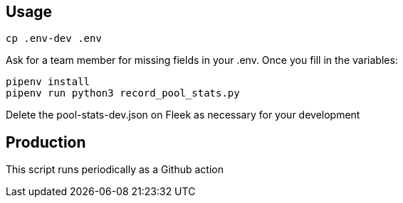 == Usage

```lang=bash
cp .env-dev .env
```
Ask for a team member for missing fields in your .env. 
Once you fill in the variables:

```lang=bash
pipenv install
pipenv run python3 record_pool_stats.py
```

Delete the pool-stats-dev.json on Fleek as necessary for your development

== Production

This script runs periodically as a Github action